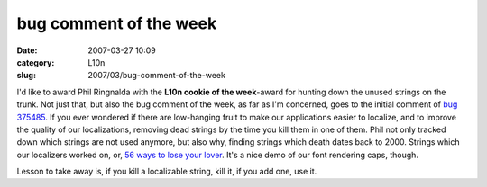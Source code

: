 bug comment of the week
#######################
:date: 2007-03-27 10:09
:category: L10n
:slug: 2007/03/bug-comment-of-the-week

I'd like to award Phil Ringnalda with the **L10n cookie of the week**-award for hunting down the unused strings on the trunk. Not just that, but also the bug comment of the week, as far as I'm concerned, goes to the initial comment of `bug 375485 <https://bugzilla.mozilla.org/show_bug.cgi?id=375485#c0>`__. If you ever wondered if there are low-hanging fruit to make our applications easier to localize, and to improve the quality of our localizations, removing dead strings by the time you kill them in one of them. Phil not only tracked down which strings are not used anymore, but also why, finding strings which death dates back to 2000. Strings which our localizers worked on, or, `56 <http://mxr.mozilla.org/l10n-mozilla1.8/search?string=findField.tooltip>`__ `ways to lose your lover <http://www.allmusic.com/cg/amg.dll?p=amg&token=&sql=33:9aq7ggjctvnz>`__. It's a nice demo of our font rendering caps, though.

Lesson to take away is, if you kill a localizable string, kill it, if you add one, use it.
